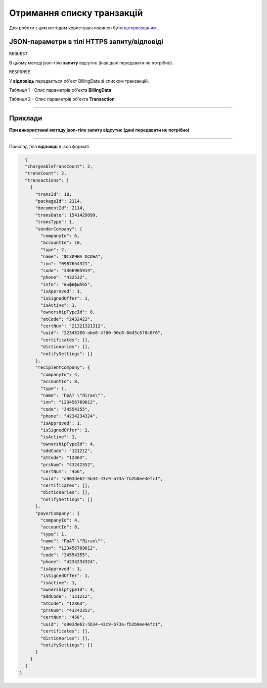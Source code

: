 #############################################################
**Отримання списку транзакцій**
#############################################################

Для роботи з цим методом користувач повинен бути `авторизованим <https://wiki-df.edin.ua/uk/latest/API_DOCflow/Methods/Authorization.html>`__ .

+--------------------------------------------------------------+------------------------------------------------------------------------------------------------------------+
|                       **Метод запиту**                       |                                               **HTTPS GET**                                                |
+==============================================================+============================================================================================================+
| **Content-Type**                                             | application/json (тіло запиту/відповіді в json форматі в тілі HTTPS запиту)                                 |
+--------------------------------------------------------------+------------------------------------------------------------------------------------------------------------+
| **URL запиту**                                               |   https://doc.edin.ua/bdoc/transactions                                                                    |
+--------------------------------------------------------------+------------------------------------------------------------------------------------------------------------+
| **Параметри, що передаються в URL (разом з адресою методу)** | В рядку заголовка (Header) "Set-Cookie" обов'язково передається **SID** - токен, отриманий при авторизації |
|                                                              |                                                                                                            |
|                                                              | **Обов'язкові url-параметри:**                                                                             |
|                                                              |                                                                                                            |
|                                                              | **trans_status** - статус транзакції; можливі значення:  "1" - вхідна; "2"- вихідна; "3"- тарифікуєма      |
|                                                              |                                                                                                            |
|                                                              | **date_from** - дата початку періоду отримання транзакцій; дата в форматі timeStamp                        |
|                                                              |                                                                                                            |
|                                                              | **date_to** - дата закінчення періоду отримання транзакцій; дата в форматі timeStamp                       |
|                                                              |                                                                                                            |
|                                                              | **Опціональні url-параметри:**                                                                             |
|                                                              |                                                                                                            |
|                                                              | **trans_type** - тип транзакції; можливі значення: "1" - відправка документу; "2" - довкладення отримувача |
|                                                              |                                                                                                            |
|                                                              | **company_id** - ID компанії, по якій необхідно отримати інформацію                                        |
|                                                              |                                                                                                            |
|                                                              | **limit** - ліміт вибірки (за умовчуванням 30; максимальне значення вибірки 50)                            |
|                                                              |                                                                                                            |
|                                                              | **offset** - зміщення відносно верхньої межі вибірки (за умовчуванням 0)                                   |
+--------------------------------------------------------------+------------------------------------------------------------------------------------------------------------+

**JSON-параметри в тілі HTTPS запиту/відповіді**
*******************************************************************

``REQUEST``

В цьому методі json-тіло **запиту** відсутнє (інші дані передавати не потрібно).

``RESPONSE``

У **відповідь** передається об'єкт BillingData зі списком транзакцій.

Таблиця 1 - Опис параметрів об'єкта **BillingData**

.. csv-table:: 
  :file: for_csv/BillingData.csv
  :widths:  1, 12, 41
  :header-rows: 1
  :stub-columns: 0

Таблиця 2 - Опис параметрів об'єкта **Transaction**

.. csv-table:: 
  :file: for_csv/Transaction.csv
  :widths:  1, 12, 41
  :header-rows: 1
  :stub-columns: 0

--------------

**Приклади**
*****************

**При використанні методу json-тіло запиту відсутнє (дані передавати не потрібно)**

--------------

Приклад тіла **відповіді** в json форматі 

.. code:: ruby

    {
    "chargeableTransCount": 2,
    "transCount": 2,
    "transactions": [
      {
        "transId": 18,
        "packageId": 2114,
        "documentId": 2114,
        "transDate": 1541429099,
        "transType": 1,
        "senderCompany": {
          "companyId": 6,
          "accountId": 10,
          "type": 2,
          "name": "ФІЗИЧНА ОСОБА",
          "inn": "0987654321",
          "code": "3366905914",
          "phone": "432532",
          "info": "выфвфы565",
          "isApproved": 1,
          "isSignedOffer": 1,
          "isActive": 1,
          "ownershipTypeId": 0,
          "atCode": "2432423",
          "certNum": "21321321312",
          "uuid": "22345200-abe8-4f60-90c8-0d43c5f6c0f6",
          "certificates": [],
          "dictionaries": [],
          "notifySettings": []
        },
        "recipientCompany": {
          "companyId": 4,
          "accountId": 8,
          "type": 1,
          "name": "ПрАТ \"Літак\"",
          "inn": "123456789012",
          "code": "34554355",
          "phone": "4234234324",
          "isApproved": 1,
          "isSignedOffer": 1,
          "isActive": 1,
          "ownershipTypeId": 4,
          "addCode": "121212",
          "atCode": "12363",
          "prsNum": "43242352",
          "certNum": "456",
          "uuid": "a903de62-5b34-43c9-b73a-fb2b8ee4efc1",
          "certificates": [],
          "dictionaries": [],
          "notifySettings": []
        },
        "payerCompany": {
          "companyId": 4,
          "accountId": 8,
          "type": 1,
          "name": "ПрАТ \"Літак\"",
          "inn": "123456789012",
          "code": "34554355",
          "phone": "4234234324",
          "isApproved": 1,
          "isSignedOffer": 1,
          "isActive": 1,
          "ownershipTypeId": 4,
          "addCode": "121212",
          "atCode": "12363",
          "prsNum": "43242352",
          "certNum": "456",
          "uuid": "a903de62-5b34-43c9-b73a-fb2b8ee4efc1",
          "certificates": [],
          "dictionaries": [],
          "notifySettings": []
        }
      }
    ]
  }


